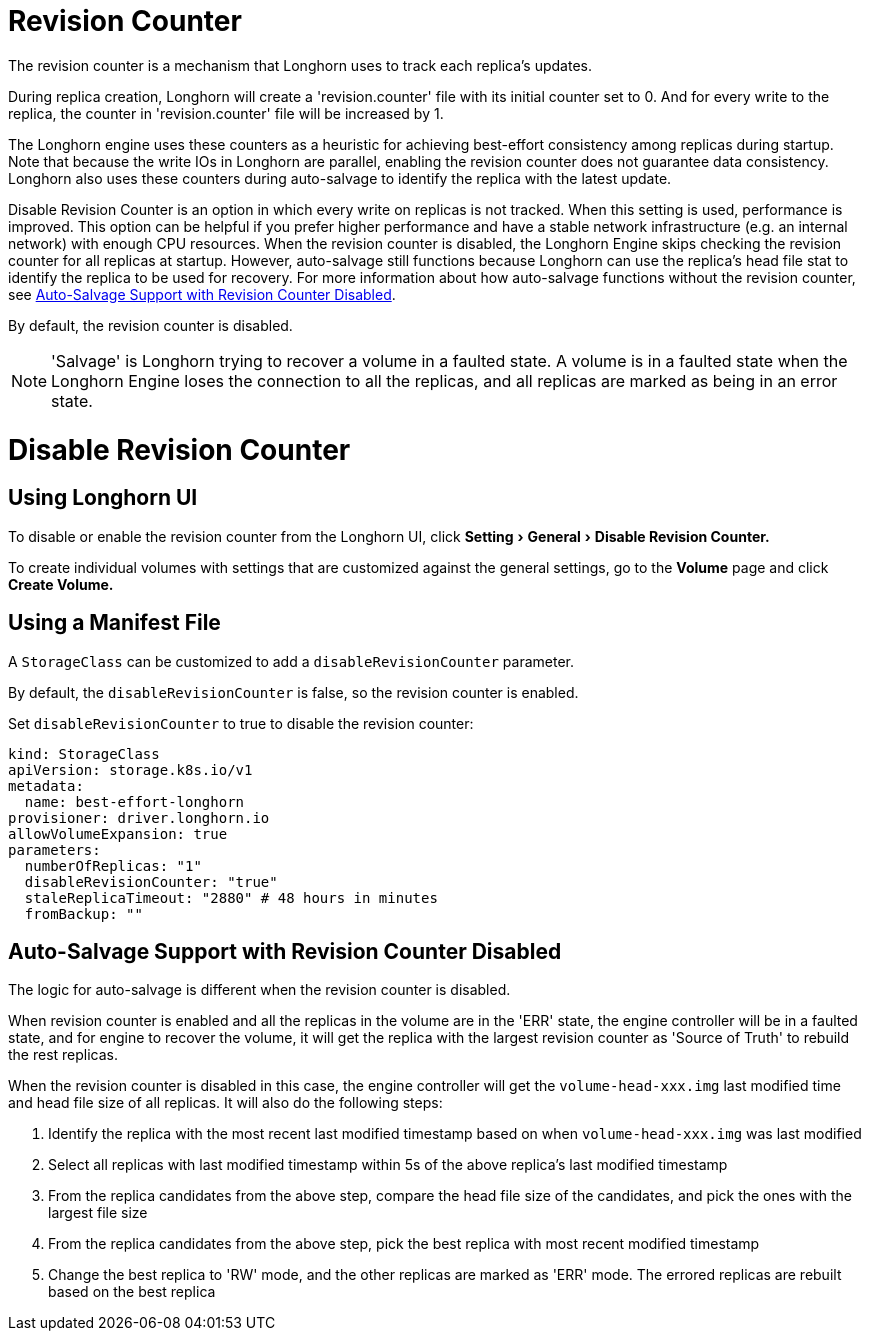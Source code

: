 = Revision Counter
:doctype: book
:experimental:
:weight: 7
:current-version: {page-origin-branch}

The revision counter is a mechanism that Longhorn uses to track each replica's updates.

During replica creation, Longhorn will create a 'revision.counter' file with its initial counter set to 0. And for every write to the replica, the counter in 'revision.counter' file will be increased by 1.

The Longhorn engine uses these counters as a heuristic for achieving best-effort consistency among replicas during startup. Note that because the write IOs in Longhorn are parallel, enabling the revision counter does not guarantee data consistency. Longhorn also uses these counters during auto-salvage to identify the replica with the latest update.

Disable Revision Counter is an option in which every write on replicas is not tracked. When this setting is used, performance is improved. This option can be helpful if you prefer higher performance and have a stable network infrastructure (e.g. an internal network) with enough CPU resources. When the revision counter is disabled, the Longhorn Engine skips checking the revision counter for all replicas at startup. However, auto-salvage still functions because Longhorn can use the replica's head file stat to identify the replica to be used for recovery. For more information about how auto-salvage functions without the revision counter, see <<auto-salvage-support-with-revision-counter-disabled,Auto-Salvage Support with Revision Counter Disabled>>.

By default, the revision counter is disabled.

NOTE: 'Salvage' is Longhorn trying to recover a volume in a faulted state. A volume is in a faulted state when the Longhorn Engine loses the connection to all the replicas, and all replicas are marked as being in an error state.

= Disable Revision Counter

== Using Longhorn UI

To disable or enable the revision counter from the Longhorn UI, click menu:Setting[General > Disable Revision Counter.]

To create individual volumes with settings that are customized against the general settings, go to the *Volume* page and click *Create Volume.*

== Using a Manifest File

A `StorageClass` can be customized to add a `disableRevisionCounter` parameter.

By default, the `disableRevisionCounter` is false, so the revision counter is enabled.

Set `disableRevisionCounter` to true to disable the revision counter:

[subs="+attributes",yaml]
----
kind: StorageClass
apiVersion: storage.k8s.io/v1
metadata:
  name: best-effort-longhorn
provisioner: driver.longhorn.io
allowVolumeExpansion: true
parameters:
  numberOfReplicas: "1"
  disableRevisionCounter: "true"
  staleReplicaTimeout: "2880" # 48 hours in minutes
  fromBackup: ""
----

== Auto-Salvage Support with Revision Counter Disabled

The logic for auto-salvage is different when the revision counter is disabled.

When revision counter is enabled and all the replicas in the volume are in the 'ERR' state, the engine controller will be in a faulted state, and for engine to recover the volume, it will get the replica with the largest revision counter as 'Source of Truth' to rebuild the rest replicas.

When the revision counter is disabled in this case, the engine controller will get the `volume-head-xxx.img` last modified time and head file size of all replicas. It will also do the following steps:

. Identify the replica with the most recent last modified timestamp based on when `volume-head-xxx.img` was last modified
. Select all replicas with last modified timestamp within 5s of the above replica's last modified timestamp
. From the replica candidates from the above step, compare the head file size of the candidates, and pick the ones with the largest file size
. From the replica candidates from the above step, pick the best replica with most recent modified timestamp
. Change the best replica to 'RW' mode, and the other replicas are marked as 'ERR' mode. The errored replicas are rebuilt based on the best replica
